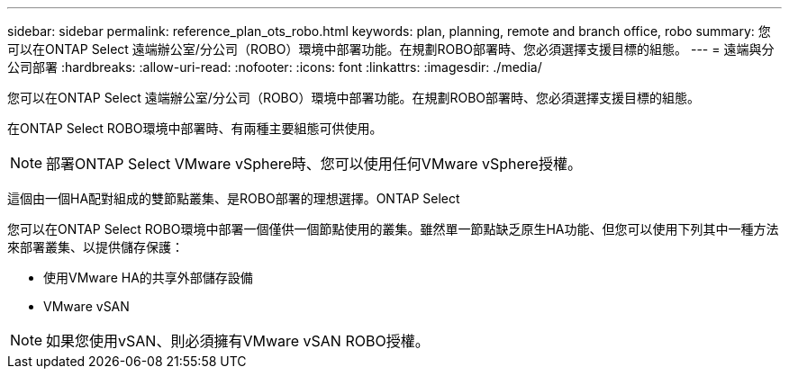 ---
sidebar: sidebar 
permalink: reference_plan_ots_robo.html 
keywords: plan, planning, remote and branch office, robo 
summary: 您可以在ONTAP Select 遠端辦公室/分公司（ROBO）環境中部署功能。在規劃ROBO部署時、您必須選擇支援目標的組態。 
---
= 遠端與分公司部署
:hardbreaks:
:allow-uri-read: 
:nofooter: 
:icons: font
:linkattrs: 
:imagesdir: ./media/


[role="lead"]
您可以在ONTAP Select 遠端辦公室/分公司（ROBO）環境中部署功能。在規劃ROBO部署時、您必須選擇支援目標的組態。

在ONTAP Select ROBO環境中部署時、有兩種主要組態可供使用。


NOTE: 部署ONTAP Select VMware vSphere時、您可以使用任何VMware vSphere授權。

這個由一個HA配對組成的雙節點叢集、是ROBO部署的理想選擇。ONTAP Select

您可以在ONTAP Select ROBO環境中部署一個僅供一個節點使用的叢集。雖然單一節點缺乏原生HA功能、但您可以使用下列其中一種方法來部署叢集、以提供儲存保護：

* 使用VMware HA的共享外部儲存設備
* VMware vSAN



NOTE: 如果您使用vSAN、則必須擁有VMware vSAN ROBO授權。
